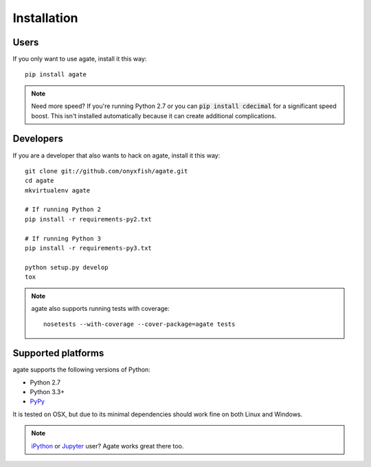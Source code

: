 ============
Installation
============

Users
-----

If you only want to use agate, install it this way::

    pip install agate

.. note::

    Need more speed? If you're running Python 2.7 or you can :code:`pip install cdecimal` for a significant speed boost. This isn't installed automatically because it can create additional complications.

Developers
----------

If you are a developer that also wants to hack on agate, install it this way::

    git clone git://github.com/onyxfish/agate.git
    cd agate
    mkvirtualenv agate

    # If running Python 2
    pip install -r requirements-py2.txt

    # If running Python 3
    pip install -r requirements-py3.txt

    python setup.py develop
    tox

.. note::

    agate also supports running tests with coverage::

        nosetests --with-coverage --cover-package=agate tests

Supported platforms
-------------------

agate supports the following versions of Python:

* Python 2.7
* Python 3.3+
* `PyPy <http://pypy.org/>`_

It is tested on OSX, but due to its minimal dependencies should work fine on both Linux and Windows.

.. note::

    `iPython <http://ipython.org/>`_ or `Jupyter <https://jupyter.org/>`_ user? Agate works great there too.
